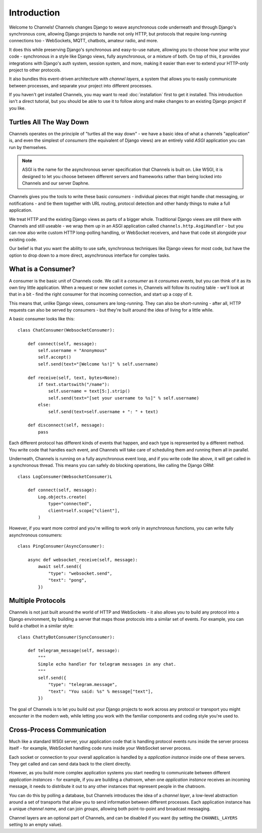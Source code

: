 Introduction
============

Welcome to Channels! Channels changes Django to weave asynchronous code
underneath and through Django's synchronous core, allowing Django projects
to handle not only HTTP, but protocols that require long-running connections
too - WebSockets, MQTT, chatbots, amateur radio, and more.

It does this while preserving Django's synchronous and easy-to-use nature,
allowing you to choose how your write your code - synchronous in a style like
Django views, fully asynchronous, or a mixture of both. On top of this, it
provides integrations with Django's auth system, session system, and more,
making it easier than ever to extend your HTTP-only project to other protocols.

It also bundles this event-driven architecture with *channel layers*,
a system that allows you to easily communicate between processes, and separate
your project into different processes.

If you haven't get installed Channels, you may want to read :doc:`installation`
first to get it installed. This introduction isn't a direct tutorial, but
you should be able to use it to follow along and make changes to an existing
Django project if you like.


Turtles All The Way Down
------------------------

Channels operates on the principle of "turtles all the way down" - we have
a basic idea of what a channels "application" is, and even the simplest of
*consumers* (the equivalent of Django views) are an entirely valid *ASGI*
application you can run by themselves.

.. note::
    ASGI is the name for the asynchronous server specification that Channels
    is built on. Like WSGI, it is designed to let you choose between different
    servers and frameworks rather than being locked into Channels and our server
    Daphne.

Channels gives you the tools to write these basic *consumers* - individual
pieces that might handle chat messaging, or notifications - and tie them
together with URL routing, protocol detection and other handy things to
make a full application.

We treat HTTP and the existing Django views as parts of a bigger whole.
Traditional Django views are still there with Channels and still useable -
we wrap them up in an ASGI application called ``channels.http.AsgiHandler`` -
but you can now also write custom HTTP long-polling handling, or WebSocket
receivers, and have that code sit alongside your existing code.

Our belief is that you want the ability to use safe, synchronous techniques
like Django views for most code, but have the option to drop down to a more
direct, asynchronous interface for complex tasks.


What is a Consumer?
-------------------

A consumer is the basic unit of Channels code. We call it a *consumer* as it
*consumes events*, but you can think of it as its own tiny little application.
When a request or new socket comes in, Channels will follow its routing table -
we'll look at that in a bit - find the right consumer for that incoming
connection, and start up a copy of it.

This means that, unlike Django views, consumers are long-running. They can
also be short-running - after all, HTTP requests can also be served by consumers -
but they're built around the idea of living for a little while.

A basic consumer looks like this::

    class ChatConsumer(WebsocketConsumer):

        def connect(self, message):
            self.username = "Anonymous"
            self.accept()
            self.send(text="[Welcome %s!]" % self.username)

        def receive(self, text, bytes=None):
            if text.startswith("/name"):
                self.username = text[5:].strip()
                self.send(text="[set your username to %s]" % self.username)
            else:
                self.send(text=self.username + ": " + text)

        def disconnect(self, message):
            pass

Each different protocol has different kinds of events that happen, and
each type is represented by a different method. You write code that handles
each event, and Channels will take care of scheduling them and running them
all in parallel.

Underneath, Channels is running on a fully asynchronous event loop, and
if you write code like above, it will get called in a synchronous thread.
This means you can safely do blocking operations, like calling the Django ORM::

    class LogConsumer(WebsocketConsumer)L

        def connect(self, message):
            Log.objects.create(
                type="connected",
                client=self.scope["client"],
            )

However, if you want more control and you're willing to work only in
asynchronous functions, you can write fully asynchronous consumers::

    class PingConsumer(AsyncConsumer):

        async def websocket_receive(self, message):
            await self.send({
                "type": "websocket.send",
                "text": "pong",
            })


Multiple Protocols
------------------

Channels is not just built around the world of HTTP and WebSockets - it also
allows you to build any protocol into a Django environment, by building a
server that maps those protocols into a similar set of events. For example,
you can build a chatbot in a similar style::

    class ChattyBotConsumer(SyncConsumer):

        def telegram_message(self, message):
            """
            Simple echo handler for telegram messages in any chat.
            """
            self.send({
                "type": "telegram.message",
                "text": "You said: %s" % message["text"],
            })

The goal of Channels is to let you build out your Django projects to work
across any protocol or transport you might encounter in the modern web, while
letting you work with the familiar components and coding style you're used to.


Cross-Process Communication
---------------------------

Much like a standard WSGI server, your application code that is handling
protocol events runs inside the server process itself - for example, WebSocket
handling code runs inside your WebSocket server process.

Each socket or connection to your overall application is handled by a
*application instance* inside one of these servers. They get called and can
send data back to the client directly.

However, as you build more complex application systems you start needing to
communicate between different *application instances* - for example, if you
are building a chatroom, when one *application instance* receives an incoming
message, it needs to distribute it out to any other instances that represent
people in the chatroom.

You can do this by polling a database, but Channels introduces the idea of
a *channel layer*, a low-level abstraction around a set of transports that
allow you to send information between different processes. Each application
instance has a unique *channel name*, and can join *groups*, allowing both
point-to-point and broadcast messaging.

Channel layers are an optional part of Channels, and can be disabled if you
want (by setting the ``CHANNEL_LAYERS`` setting to an empty value).
